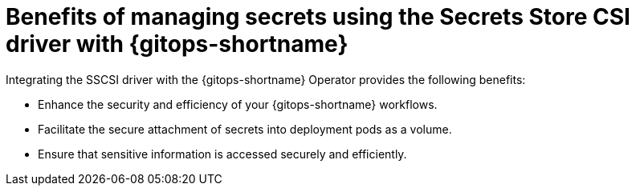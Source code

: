 // Module is included in the following assemblies:
//
// * securing_openshift_gitops/managing-secrets-securely-using-sscsid-with-gitops.adoc

:_mod-docs-content-type: CONCEPT
[id="gitops-benefits-of-managing-secrets-using-sscsid-with-gitops-overview_{context}"]
= Benefits of managing secrets using the Secrets Store CSI driver with {gitops-shortname}

Integrating the SSCSI driver with the {gitops-shortname} Operator provides the following benefits:

* Enhance the security and efficiency of your {gitops-shortname} workflows.
* Facilitate the secure attachment of secrets into deployment pods as a volume.
* Ensure that sensitive information is accessed securely and efficiently.
